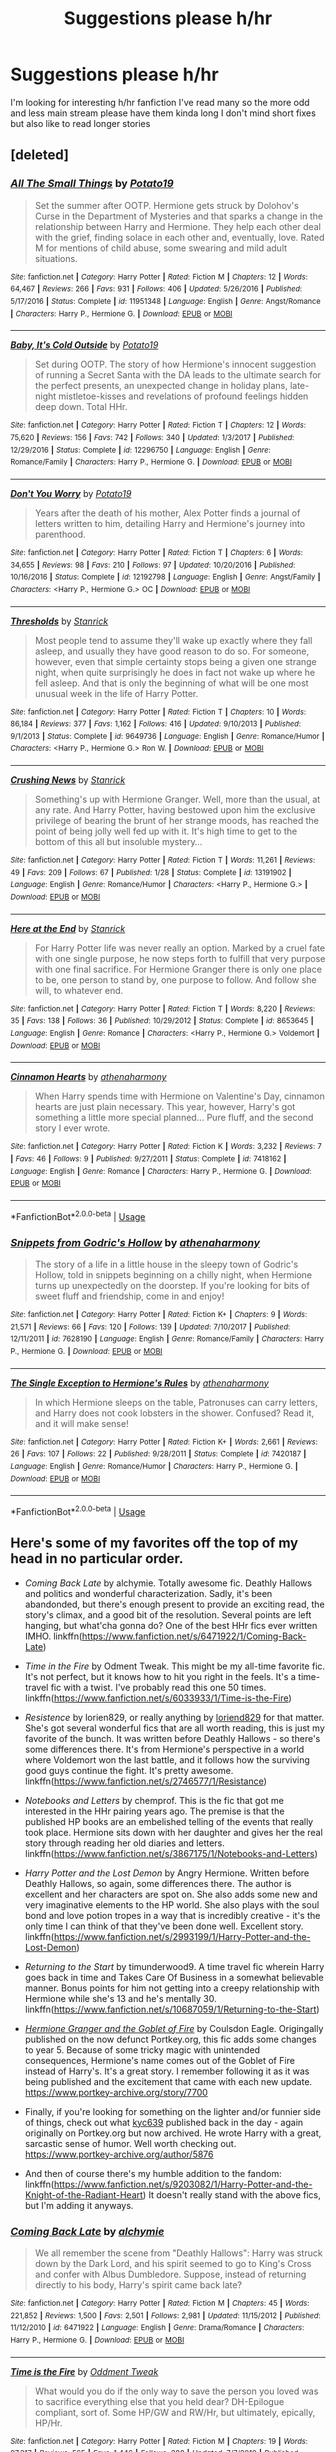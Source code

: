 #+TITLE: Suggestions please h/hr

* Suggestions please h/hr
:PROPERTIES:
:Author: Sub-captainyearout
:Score: 6
:DateUnix: 1554930132.0
:DateShort: 2019-Apr-11
:FlairText: Request
:END:
I'm looking for interesting h/hr fanfiction I've read many so the more odd and less main stream please have them kinda long I don't mind short fixes but also like to read longer stories


** [deleted]
:PROPERTIES:
:Score: 3
:DateUnix: 1554930696.0
:DateShort: 2019-Apr-11
:END:

*** [[https://www.fanfiction.net/s/11951348/1/][*/All The Small Things/*]] by [[https://www.fanfiction.net/u/5594536/Potato19][/Potato19/]]

#+begin_quote
  Set the summer after OOTP. Hermione gets struck by Dolohov's Curse in the Department of Mysteries and that sparks a change in the relationship between Harry and Hermione. They help each other deal with the grief, finding solace in each other and, eventually, love. Rated M for mentions of child abuse, some swearing and mild adult situations.
#+end_quote

^{/Site/:} ^{fanfiction.net} ^{*|*} ^{/Category/:} ^{Harry} ^{Potter} ^{*|*} ^{/Rated/:} ^{Fiction} ^{M} ^{*|*} ^{/Chapters/:} ^{12} ^{*|*} ^{/Words/:} ^{64,467} ^{*|*} ^{/Reviews/:} ^{266} ^{*|*} ^{/Favs/:} ^{931} ^{*|*} ^{/Follows/:} ^{406} ^{*|*} ^{/Updated/:} ^{5/26/2016} ^{*|*} ^{/Published/:} ^{5/17/2016} ^{*|*} ^{/Status/:} ^{Complete} ^{*|*} ^{/id/:} ^{11951348} ^{*|*} ^{/Language/:} ^{English} ^{*|*} ^{/Genre/:} ^{Angst/Romance} ^{*|*} ^{/Characters/:} ^{Harry} ^{P.,} ^{Hermione} ^{G.} ^{*|*} ^{/Download/:} ^{[[http://www.ff2ebook.com/old/ffn-bot/index.php?id=11951348&source=ff&filetype=epub][EPUB]]} ^{or} ^{[[http://www.ff2ebook.com/old/ffn-bot/index.php?id=11951348&source=ff&filetype=mobi][MOBI]]}

--------------

[[https://www.fanfiction.net/s/12296750/1/][*/Baby, It's Cold Outside/*]] by [[https://www.fanfiction.net/u/5594536/Potato19][/Potato19/]]

#+begin_quote
  Set during OOTP. The story of how Hermione's innocent suggestion of running a Secret Santa with the DA leads to the ultimate search for the perfect presents, an unexpected change in holiday plans, late-night mistletoe-kisses and revelations of profound feelings hidden deep down. Total HHr.
#+end_quote

^{/Site/:} ^{fanfiction.net} ^{*|*} ^{/Category/:} ^{Harry} ^{Potter} ^{*|*} ^{/Rated/:} ^{Fiction} ^{T} ^{*|*} ^{/Chapters/:} ^{12} ^{*|*} ^{/Words/:} ^{75,620} ^{*|*} ^{/Reviews/:} ^{156} ^{*|*} ^{/Favs/:} ^{742} ^{*|*} ^{/Follows/:} ^{340} ^{*|*} ^{/Updated/:} ^{1/3/2017} ^{*|*} ^{/Published/:} ^{12/29/2016} ^{*|*} ^{/Status/:} ^{Complete} ^{*|*} ^{/id/:} ^{12296750} ^{*|*} ^{/Language/:} ^{English} ^{*|*} ^{/Genre/:} ^{Romance/Family} ^{*|*} ^{/Characters/:} ^{Harry} ^{P.,} ^{Hermione} ^{G.} ^{*|*} ^{/Download/:} ^{[[http://www.ff2ebook.com/old/ffn-bot/index.php?id=12296750&source=ff&filetype=epub][EPUB]]} ^{or} ^{[[http://www.ff2ebook.com/old/ffn-bot/index.php?id=12296750&source=ff&filetype=mobi][MOBI]]}

--------------

[[https://www.fanfiction.net/s/12192798/1/][*/Don't You Worry/*]] by [[https://www.fanfiction.net/u/5594536/Potato19][/Potato19/]]

#+begin_quote
  Years after the death of his mother, Alex Potter finds a journal of letters written to him, detailing Harry and Hermione's journey into parenthood.
#+end_quote

^{/Site/:} ^{fanfiction.net} ^{*|*} ^{/Category/:} ^{Harry} ^{Potter} ^{*|*} ^{/Rated/:} ^{Fiction} ^{T} ^{*|*} ^{/Chapters/:} ^{6} ^{*|*} ^{/Words/:} ^{34,655} ^{*|*} ^{/Reviews/:} ^{98} ^{*|*} ^{/Favs/:} ^{210} ^{*|*} ^{/Follows/:} ^{97} ^{*|*} ^{/Updated/:} ^{10/20/2016} ^{*|*} ^{/Published/:} ^{10/16/2016} ^{*|*} ^{/Status/:} ^{Complete} ^{*|*} ^{/id/:} ^{12192798} ^{*|*} ^{/Language/:} ^{English} ^{*|*} ^{/Genre/:} ^{Angst/Family} ^{*|*} ^{/Characters/:} ^{<Harry} ^{P.,} ^{Hermione} ^{G.>} ^{OC} ^{*|*} ^{/Download/:} ^{[[http://www.ff2ebook.com/old/ffn-bot/index.php?id=12192798&source=ff&filetype=epub][EPUB]]} ^{or} ^{[[http://www.ff2ebook.com/old/ffn-bot/index.php?id=12192798&source=ff&filetype=mobi][MOBI]]}

--------------

[[https://www.fanfiction.net/s/9649736/1/][*/Thresholds/*]] by [[https://www.fanfiction.net/u/2918348/Stanrick][/Stanrick/]]

#+begin_quote
  Most people tend to assume they'll wake up exactly where they fall asleep, and usually they have good reason to do so. For someone, however, even that simple certainty stops being a given one strange night, when quite surprisingly he does in fact not wake up where he fell asleep. And that is only the beginning of what will be one most unusual week in the life of Harry Potter.
#+end_quote

^{/Site/:} ^{fanfiction.net} ^{*|*} ^{/Category/:} ^{Harry} ^{Potter} ^{*|*} ^{/Rated/:} ^{Fiction} ^{T} ^{*|*} ^{/Chapters/:} ^{10} ^{*|*} ^{/Words/:} ^{86,184} ^{*|*} ^{/Reviews/:} ^{377} ^{*|*} ^{/Favs/:} ^{1,162} ^{*|*} ^{/Follows/:} ^{416} ^{*|*} ^{/Updated/:} ^{9/10/2013} ^{*|*} ^{/Published/:} ^{9/1/2013} ^{*|*} ^{/Status/:} ^{Complete} ^{*|*} ^{/id/:} ^{9649736} ^{*|*} ^{/Language/:} ^{English} ^{*|*} ^{/Genre/:} ^{Romance/Humor} ^{*|*} ^{/Characters/:} ^{<Harry} ^{P.,} ^{Hermione} ^{G.>} ^{Ron} ^{W.} ^{*|*} ^{/Download/:} ^{[[http://www.ff2ebook.com/old/ffn-bot/index.php?id=9649736&source=ff&filetype=epub][EPUB]]} ^{or} ^{[[http://www.ff2ebook.com/old/ffn-bot/index.php?id=9649736&source=ff&filetype=mobi][MOBI]]}

--------------

[[https://www.fanfiction.net/s/13191902/1/][*/Crushing News/*]] by [[https://www.fanfiction.net/u/2918348/Stanrick][/Stanrick/]]

#+begin_quote
  Something's up with Hermione Granger. Well, more than the usual, at any rate. And Harry Potter, having bestowed upon him the exclusive privilege of bearing the brunt of her strange moods, has reached the point of being jolly well fed up with it. It's high time to get to the bottom of this all but insoluble mystery...
#+end_quote

^{/Site/:} ^{fanfiction.net} ^{*|*} ^{/Category/:} ^{Harry} ^{Potter} ^{*|*} ^{/Rated/:} ^{Fiction} ^{T} ^{*|*} ^{/Words/:} ^{11,261} ^{*|*} ^{/Reviews/:} ^{49} ^{*|*} ^{/Favs/:} ^{209} ^{*|*} ^{/Follows/:} ^{67} ^{*|*} ^{/Published/:} ^{1/28} ^{*|*} ^{/Status/:} ^{Complete} ^{*|*} ^{/id/:} ^{13191902} ^{*|*} ^{/Language/:} ^{English} ^{*|*} ^{/Genre/:} ^{Romance/Humor} ^{*|*} ^{/Characters/:} ^{<Harry} ^{P.,} ^{Hermione} ^{G.>} ^{*|*} ^{/Download/:} ^{[[http://www.ff2ebook.com/old/ffn-bot/index.php?id=13191902&source=ff&filetype=epub][EPUB]]} ^{or} ^{[[http://www.ff2ebook.com/old/ffn-bot/index.php?id=13191902&source=ff&filetype=mobi][MOBI]]}

--------------

[[https://www.fanfiction.net/s/8653645/1/][*/Here at the End/*]] by [[https://www.fanfiction.net/u/2918348/Stanrick][/Stanrick/]]

#+begin_quote
  For Harry Potter life was never really an option. Marked by a cruel fate with one single purpose, he now steps forth to fulfill that very purpose with one final sacrifice. For Hermione Granger there is only one place to be, one person to stand by, one purpose to follow. And follow she will, to whatever end.
#+end_quote

^{/Site/:} ^{fanfiction.net} ^{*|*} ^{/Category/:} ^{Harry} ^{Potter} ^{*|*} ^{/Rated/:} ^{Fiction} ^{T} ^{*|*} ^{/Words/:} ^{8,220} ^{*|*} ^{/Reviews/:} ^{35} ^{*|*} ^{/Favs/:} ^{138} ^{*|*} ^{/Follows/:} ^{36} ^{*|*} ^{/Published/:} ^{10/29/2012} ^{*|*} ^{/Status/:} ^{Complete} ^{*|*} ^{/id/:} ^{8653645} ^{*|*} ^{/Language/:} ^{English} ^{*|*} ^{/Genre/:} ^{Romance} ^{*|*} ^{/Characters/:} ^{<Harry} ^{P.,} ^{Hermione} ^{G.>} ^{Voldemort} ^{*|*} ^{/Download/:} ^{[[http://www.ff2ebook.com/old/ffn-bot/index.php?id=8653645&source=ff&filetype=epub][EPUB]]} ^{or} ^{[[http://www.ff2ebook.com/old/ffn-bot/index.php?id=8653645&source=ff&filetype=mobi][MOBI]]}

--------------

[[https://www.fanfiction.net/s/7418162/1/][*/Cinnamon Hearts/*]] by [[https://www.fanfiction.net/u/3284480/athenaharmony][/athenaharmony/]]

#+begin_quote
  When Harry spends time with Hermione on Valentine's Day, cinnamon hearts are just plain necessary. This year, however, Harry's got something a little more special planned... Pure fluff, and the second story I ever wrote.
#+end_quote

^{/Site/:} ^{fanfiction.net} ^{*|*} ^{/Category/:} ^{Harry} ^{Potter} ^{*|*} ^{/Rated/:} ^{Fiction} ^{K} ^{*|*} ^{/Words/:} ^{3,232} ^{*|*} ^{/Reviews/:} ^{7} ^{*|*} ^{/Favs/:} ^{46} ^{*|*} ^{/Follows/:} ^{9} ^{*|*} ^{/Published/:} ^{9/27/2011} ^{*|*} ^{/Status/:} ^{Complete} ^{*|*} ^{/id/:} ^{7418162} ^{*|*} ^{/Language/:} ^{English} ^{*|*} ^{/Genre/:} ^{Romance} ^{*|*} ^{/Characters/:} ^{Harry} ^{P.,} ^{Hermione} ^{G.} ^{*|*} ^{/Download/:} ^{[[http://www.ff2ebook.com/old/ffn-bot/index.php?id=7418162&source=ff&filetype=epub][EPUB]]} ^{or} ^{[[http://www.ff2ebook.com/old/ffn-bot/index.php?id=7418162&source=ff&filetype=mobi][MOBI]]}

--------------

*FanfictionBot*^{2.0.0-beta} | [[https://github.com/tusing/reddit-ffn-bot/wiki/Usage][Usage]]
:PROPERTIES:
:Author: FanfictionBot
:Score: 1
:DateUnix: 1554930741.0
:DateShort: 2019-Apr-11
:END:


*** [[https://www.fanfiction.net/s/7628190/1/][*/Snippets from Godric's Hollow/*]] by [[https://www.fanfiction.net/u/3284480/athenaharmony][/athenaharmony/]]

#+begin_quote
  The story of a life in a little house in the sleepy town of Godric's Hollow, told in snippets beginning on a chilly night, when Hermione turns up unexpectedly on the doorstep. If you're looking for bits of sweet fluff and friendship, come in and enjoy!
#+end_quote

^{/Site/:} ^{fanfiction.net} ^{*|*} ^{/Category/:} ^{Harry} ^{Potter} ^{*|*} ^{/Rated/:} ^{Fiction} ^{K+} ^{*|*} ^{/Chapters/:} ^{9} ^{*|*} ^{/Words/:} ^{21,571} ^{*|*} ^{/Reviews/:} ^{66} ^{*|*} ^{/Favs/:} ^{120} ^{*|*} ^{/Follows/:} ^{139} ^{*|*} ^{/Updated/:} ^{7/10/2017} ^{*|*} ^{/Published/:} ^{12/11/2011} ^{*|*} ^{/id/:} ^{7628190} ^{*|*} ^{/Language/:} ^{English} ^{*|*} ^{/Genre/:} ^{Romance/Family} ^{*|*} ^{/Characters/:} ^{Harry} ^{P.,} ^{Hermione} ^{G.} ^{*|*} ^{/Download/:} ^{[[http://www.ff2ebook.com/old/ffn-bot/index.php?id=7628190&source=ff&filetype=epub][EPUB]]} ^{or} ^{[[http://www.ff2ebook.com/old/ffn-bot/index.php?id=7628190&source=ff&filetype=mobi][MOBI]]}

--------------

[[https://www.fanfiction.net/s/7420187/1/][*/The Single Exception to Hermione's Rules/*]] by [[https://www.fanfiction.net/u/3284480/athenaharmony][/athenaharmony/]]

#+begin_quote
  In which Hermione sleeps on the table, Patronuses can carry letters, and Harry does not cook lobsters in the shower. Confused? Read it, and it will make sense!
#+end_quote

^{/Site/:} ^{fanfiction.net} ^{*|*} ^{/Category/:} ^{Harry} ^{Potter} ^{*|*} ^{/Rated/:} ^{Fiction} ^{K+} ^{*|*} ^{/Words/:} ^{2,661} ^{*|*} ^{/Reviews/:} ^{26} ^{*|*} ^{/Favs/:} ^{107} ^{*|*} ^{/Follows/:} ^{22} ^{*|*} ^{/Published/:} ^{9/28/2011} ^{*|*} ^{/Status/:} ^{Complete} ^{*|*} ^{/id/:} ^{7420187} ^{*|*} ^{/Language/:} ^{English} ^{*|*} ^{/Genre/:} ^{Romance/Humor} ^{*|*} ^{/Characters/:} ^{Harry} ^{P.,} ^{Hermione} ^{G.} ^{*|*} ^{/Download/:} ^{[[http://www.ff2ebook.com/old/ffn-bot/index.php?id=7420187&source=ff&filetype=epub][EPUB]]} ^{or} ^{[[http://www.ff2ebook.com/old/ffn-bot/index.php?id=7420187&source=ff&filetype=mobi][MOBI]]}

--------------

*FanfictionBot*^{2.0.0-beta} | [[https://github.com/tusing/reddit-ffn-bot/wiki/Usage][Usage]]
:PROPERTIES:
:Author: FanfictionBot
:Score: 1
:DateUnix: 1554930753.0
:DateShort: 2019-Apr-11
:END:


** Here's some of my favorites off the top of my head in no particular order.

- /Coming Back Late/ by alchymie. Totally awesome fic. Deathly Hallows and politics and wonderful characterization. Sadly, it's been abandonded, but there's enough present to provide an exciting read, the story's climax, and a good bit of the resolution. Several points are left hanging, but what'cha gonna do? One of the best HHr fics ever written IMHO. linkffn([[https://www.fanfiction.net/s/6471922/1/Coming-Back-Late]])

- /Time in the Fire/ by Odment Tweak. This might be my all-time favorite fic. It's not perfect, but it knows how to hit you right in the feels. It's a time-travel fic with a twist. I've probably read this one 50 times. linkffn([[https://www.fanfiction.net/s/6033933/1/Time-is-the-Fire]])

- /Resistence/ by lorien829, or really anything by [[https://www.fanfiction.net/u/636397/lorien829][loriend829]] for that matter. She's got several wonderful fics that are all worth reading, this is just my favorite of the bunch. It was written before Deathly Hallows - so there's some differences there. It's from Hermione's perspective in a world where Voldemort won the last battle, and it follows how the surviving good guys continue the fight. It's pretty awesome. linkffn([[https://www.fanfiction.net/s/2746577/1/Resistance]])

- /Notebooks and Letters/ by chemprof. This is the fic that got me interested in the HHr pairing years ago. The premise is that the published HP books are an embelished telling of the events that really took place. Hermione sits down with her daughter and gives her the real story through reading her old diaries and letters. linkffn([[https://www.fanfiction.net/s/3867175/1/Notebooks-and-Letters]])

- /Harry Potter and the Lost Demon/ by Angry Hermione. Written before Deathly Hallows, so again, some differences there. The author is excellent and her characters are spot on. She also adds some new and very imaginative elements to the HP world. She also plays with the soul bond and love potion tropes in a way that is incredibly creative - it's the only time I can think of that they've been done well. Excellent story. linkffn([[https://www.fanfiction.net/s/2993199/1/Harry-Potter-and-the-Lost-Demon]])

- /Returning to the Start/ by timunderwood9. A time travel fic wherein Harry goes back in time and Takes Care Of Business in a somewhat believable manner. Bonus points for him not getting into a creepy relationship with Hermione while she's 13 and he's mentally 30. linkffn([[https://www.fanfiction.net/s/10687059/1/Returning-to-the-Start]])

- [[https://www.portkey-archive.org/story/7700][/Hermione Granger and the Goblet of Fire/]] by Coulsdon Eagle. Origingally published on the now defunct Portkey.org, this fic adds some changes to year 5. Because of some tricky magic with unintended consequences, Hermione's name comes out of the Goblet of Fire instead of Harry's. It's a great story. I remember following it as it was being published and the excitement that came with each new update. [[https://www.portkey-archive.org/story/7700]]

- Finally, if you're looking for something on the lighter and/or funnier side of things, check out what [[https://www.portkey-archive.org/author/5876][kyc639]] published back in the day - again originally on Portkey.org but now archived. He wrote Harry with a great, sarcastic sense of humor. Well worth checking out. [[https://www.portkey-archive.org/author/5876]]

- And then of course there's my humble addition to the fandom: linkffn([[https://www.fanfiction.net/s/9203082/1/Harry-Potter-and-the-Knight-of-the-Radiant-Heart]]) It doesn't really stand with the above fics, but I'm adding it anyways.
:PROPERTIES:
:Author: Raven3182
:Score: 2
:DateUnix: 1554983550.0
:DateShort: 2019-Apr-11
:END:

*** [[https://www.fanfiction.net/s/6471922/1/][*/Coming Back Late/*]] by [[https://www.fanfiction.net/u/1711497/alchymie][/alchymie/]]

#+begin_quote
  We all remember the scene from "Deathly Hallows": Harry was struck down by the Dark Lord, and his spirit seemed to go to King's Cross and confer with Albus Dumbledore. Suppose, instead of returning directly to his body, Harry's spirit came back late?
#+end_quote

^{/Site/:} ^{fanfiction.net} ^{*|*} ^{/Category/:} ^{Harry} ^{Potter} ^{*|*} ^{/Rated/:} ^{Fiction} ^{M} ^{*|*} ^{/Chapters/:} ^{45} ^{*|*} ^{/Words/:} ^{221,852} ^{*|*} ^{/Reviews/:} ^{1,500} ^{*|*} ^{/Favs/:} ^{2,501} ^{*|*} ^{/Follows/:} ^{2,981} ^{*|*} ^{/Updated/:} ^{11/15/2012} ^{*|*} ^{/Published/:} ^{11/12/2010} ^{*|*} ^{/id/:} ^{6471922} ^{*|*} ^{/Language/:} ^{English} ^{*|*} ^{/Genre/:} ^{Drama/Romance} ^{*|*} ^{/Characters/:} ^{Harry} ^{P.,} ^{Hermione} ^{G.} ^{*|*} ^{/Download/:} ^{[[http://www.ff2ebook.com/old/ffn-bot/index.php?id=6471922&source=ff&filetype=epub][EPUB]]} ^{or} ^{[[http://www.ff2ebook.com/old/ffn-bot/index.php?id=6471922&source=ff&filetype=mobi][MOBI]]}

--------------

[[https://www.fanfiction.net/s/6033933/1/][*/Time is the Fire/*]] by [[https://www.fanfiction.net/u/2392116/Oddment-Tweak][/Oddment Tweak/]]

#+begin_quote
  What would you do if the only way to save the person you loved was to sacrifice everything else that you held dear? DH-Epilogue compliant, sort of. Some HP/GW and RW/Hr, but ultimately, epically, HP/Hr.
#+end_quote

^{/Site/:} ^{fanfiction.net} ^{*|*} ^{/Category/:} ^{Harry} ^{Potter} ^{*|*} ^{/Rated/:} ^{Fiction} ^{M} ^{*|*} ^{/Chapters/:} ^{19} ^{*|*} ^{/Words/:} ^{97,317} ^{*|*} ^{/Reviews/:} ^{565} ^{*|*} ^{/Favs/:} ^{1,446} ^{*|*} ^{/Follows/:} ^{388} ^{*|*} ^{/Updated/:} ^{7/7/2010} ^{*|*} ^{/Published/:} ^{6/7/2010} ^{*|*} ^{/Status/:} ^{Complete} ^{*|*} ^{/id/:} ^{6033933} ^{*|*} ^{/Language/:} ^{English} ^{*|*} ^{/Genre/:} ^{Romance/Angst} ^{*|*} ^{/Characters/:} ^{Harry} ^{P.,} ^{Hermione} ^{G.} ^{*|*} ^{/Download/:} ^{[[http://www.ff2ebook.com/old/ffn-bot/index.php?id=6033933&source=ff&filetype=epub][EPUB]]} ^{or} ^{[[http://www.ff2ebook.com/old/ffn-bot/index.php?id=6033933&source=ff&filetype=mobi][MOBI]]}

--------------

[[https://www.fanfiction.net/s/2746577/1/][*/Resistance/*]] by [[https://www.fanfiction.net/u/636397/lorien829][/lorien829/]]

#+begin_quote
  Voldemort has launched an all out war on the Wizarding World, and has taken the Boy Who Lived. But he has not reckoned on the resourcefulness of Hermione Granger. HHr developing in a sort of postapocalyptic environment.
#+end_quote

^{/Site/:} ^{fanfiction.net} ^{*|*} ^{/Category/:} ^{Harry} ^{Potter} ^{*|*} ^{/Rated/:} ^{Fiction} ^{T} ^{*|*} ^{/Chapters/:} ^{28} ^{*|*} ^{/Words/:} ^{269,062} ^{*|*} ^{/Reviews/:} ^{431} ^{*|*} ^{/Favs/:} ^{678} ^{*|*} ^{/Follows/:} ^{301} ^{*|*} ^{/Updated/:} ^{2/8/2009} ^{*|*} ^{/Published/:} ^{1/10/2006} ^{*|*} ^{/Status/:} ^{Complete} ^{*|*} ^{/id/:} ^{2746577} ^{*|*} ^{/Language/:} ^{English} ^{*|*} ^{/Genre/:} ^{Angst} ^{*|*} ^{/Characters/:} ^{Hermione} ^{G.,} ^{Harry} ^{P.} ^{*|*} ^{/Download/:} ^{[[http://www.ff2ebook.com/old/ffn-bot/index.php?id=2746577&source=ff&filetype=epub][EPUB]]} ^{or} ^{[[http://www.ff2ebook.com/old/ffn-bot/index.php?id=2746577&source=ff&filetype=mobi][MOBI]]}

--------------

[[https://www.fanfiction.net/s/3867175/1/][*/Notebooks and Letters/*]] by [[https://www.fanfiction.net/u/769110/chem-prof][/chem prof/]]

#+begin_quote
  The ‘true' version of Books 5, 6, and 7, as told by Hermione to her daughter years later, using her old journals and letters between her and Harry.
#+end_quote

^{/Site/:} ^{fanfiction.net} ^{*|*} ^{/Category/:} ^{Harry} ^{Potter} ^{*|*} ^{/Rated/:} ^{Fiction} ^{M} ^{*|*} ^{/Chapters/:} ^{40} ^{*|*} ^{/Words/:} ^{296,330} ^{*|*} ^{/Reviews/:} ^{2,142} ^{*|*} ^{/Favs/:} ^{1,951} ^{*|*} ^{/Follows/:} ^{799} ^{*|*} ^{/Updated/:} ^{11/28/2008} ^{*|*} ^{/Published/:} ^{10/31/2007} ^{*|*} ^{/Status/:} ^{Complete} ^{*|*} ^{/id/:} ^{3867175} ^{*|*} ^{/Language/:} ^{English} ^{*|*} ^{/Genre/:} ^{Drama/Romance} ^{*|*} ^{/Characters/:} ^{Harry} ^{P.,} ^{Hermione} ^{G.} ^{*|*} ^{/Download/:} ^{[[http://www.ff2ebook.com/old/ffn-bot/index.php?id=3867175&source=ff&filetype=epub][EPUB]]} ^{or} ^{[[http://www.ff2ebook.com/old/ffn-bot/index.php?id=3867175&source=ff&filetype=mobi][MOBI]]}

--------------

[[https://www.fanfiction.net/s/2993199/1/][*/Harry Potter and the Lost Demon/*]] by [[https://www.fanfiction.net/u/1025347/Angry-Hermione][/Angry Hermione/]]

#+begin_quote
  Post HBP. HHr. Harry and Hermione's odd behavior during their 6th year explodes into a maelstrom of chaotic, bitter emotions, caused by a strange 'illness.' Help comes from a young, orphaned girl who is much more than she appears.
#+end_quote

^{/Site/:} ^{fanfiction.net} ^{*|*} ^{/Category/:} ^{Harry} ^{Potter} ^{*|*} ^{/Rated/:} ^{Fiction} ^{M} ^{*|*} ^{/Chapters/:} ^{53} ^{*|*} ^{/Words/:} ^{318,539} ^{*|*} ^{/Reviews/:} ^{871} ^{*|*} ^{/Favs/:} ^{1,573} ^{*|*} ^{/Follows/:} ^{682} ^{*|*} ^{/Updated/:} ^{11/10/2007} ^{*|*} ^{/Published/:} ^{6/15/2006} ^{*|*} ^{/Status/:} ^{Complete} ^{*|*} ^{/id/:} ^{2993199} ^{*|*} ^{/Language/:} ^{English} ^{*|*} ^{/Genre/:} ^{Adventure/Drama} ^{*|*} ^{/Characters/:} ^{Harry} ^{P.,} ^{Hermione} ^{G.} ^{*|*} ^{/Download/:} ^{[[http://www.ff2ebook.com/old/ffn-bot/index.php?id=2993199&source=ff&filetype=epub][EPUB]]} ^{or} ^{[[http://www.ff2ebook.com/old/ffn-bot/index.php?id=2993199&source=ff&filetype=mobi][MOBI]]}

--------------

[[https://www.fanfiction.net/s/10687059/1/][*/Returning to the Start/*]] by [[https://www.fanfiction.net/u/1816893/timunderwood9][/timunderwood9/]]

#+begin_quote
  Harry killed them once. Now that he is eleven he'll kill them again. Hermione knows her wonderful best friend has a huge secret, but that just means he needs her more. A H/Hr time travel romance where they don't become a couple until Hermione is twenty one, and Harry kills death eaters without the help of children.
#+end_quote

^{/Site/:} ^{fanfiction.net} ^{*|*} ^{/Category/:} ^{Harry} ^{Potter} ^{*|*} ^{/Rated/:} ^{Fiction} ^{M} ^{*|*} ^{/Chapters/:} ^{9} ^{*|*} ^{/Words/:} ^{40,170} ^{*|*} ^{/Reviews/:} ^{513} ^{*|*} ^{/Favs/:} ^{1,961} ^{*|*} ^{/Follows/:} ^{1,003} ^{*|*} ^{/Updated/:} ^{10/31/2014} ^{*|*} ^{/Published/:} ^{9/12/2014} ^{*|*} ^{/Status/:} ^{Complete} ^{*|*} ^{/id/:} ^{10687059} ^{*|*} ^{/Language/:} ^{English} ^{*|*} ^{/Genre/:} ^{Romance} ^{*|*} ^{/Characters/:} ^{<Harry} ^{P.,} ^{Hermione} ^{G.>} ^{*|*} ^{/Download/:} ^{[[http://www.ff2ebook.com/old/ffn-bot/index.php?id=10687059&source=ff&filetype=epub][EPUB]]} ^{or} ^{[[http://www.ff2ebook.com/old/ffn-bot/index.php?id=10687059&source=ff&filetype=mobi][MOBI]]}

--------------

[[https://www.fanfiction.net/s/9203082/1/][*/Harry Potter and the Knight of the Radiant Heart/*]] by [[https://www.fanfiction.net/u/1718773/Raven3182][/Raven3182/]]

#+begin_quote
  During the battle at the Department of Mysteries something unexpected happens and a knight from a place far, far away suddenly finds himself in the strange world of Harry Potter. How will Harry, as well as the rest of the wizarding world react to having a paladin thrust into their midst? Evil closes in on all sides, yet the Light still shines in the Darkness. Slight AU.
#+end_quote

^{/Site/:} ^{fanfiction.net} ^{*|*} ^{/Category/:} ^{Harry} ^{Potter} ^{*|*} ^{/Rated/:} ^{Fiction} ^{T} ^{*|*} ^{/Chapters/:} ^{36} ^{*|*} ^{/Words/:} ^{159,349} ^{*|*} ^{/Reviews/:} ^{571} ^{*|*} ^{/Favs/:} ^{684} ^{*|*} ^{/Follows/:} ^{759} ^{*|*} ^{/Updated/:} ^{2/10/2017} ^{*|*} ^{/Published/:} ^{4/14/2013} ^{*|*} ^{/Status/:} ^{Complete} ^{*|*} ^{/id/:} ^{9203082} ^{*|*} ^{/Language/:} ^{English} ^{*|*} ^{/Genre/:} ^{Adventure/Romance} ^{*|*} ^{/Characters/:} ^{<Harry} ^{P.,} ^{Hermione} ^{G.>} ^{*|*} ^{/Download/:} ^{[[http://www.ff2ebook.com/old/ffn-bot/index.php?id=9203082&source=ff&filetype=epub][EPUB]]} ^{or} ^{[[http://www.ff2ebook.com/old/ffn-bot/index.php?id=9203082&source=ff&filetype=mobi][MOBI]]}

--------------

*FanfictionBot*^{2.0.0-beta} | [[https://github.com/tusing/reddit-ffn-bot/wiki/Usage][Usage]]
:PROPERTIES:
:Author: FanfictionBot
:Score: 1
:DateUnix: 1554983557.0
:DateShort: 2019-Apr-11
:END:


** I have already read Hermiones furry little problem if u have others I'd love to hear them
:PROPERTIES:
:Author: Sub-captainyearout
:Score: 1
:DateUnix: 1554947650.0
:DateShort: 2019-Apr-11
:END:


** depends on what you define on interesting, but i can give you some of mine:

linkffn([[https://www.fanfiction.net/s/3867175/1/Notebooks-and-Letters]])

​

linkffn([[https://www.fanfiction.net/s/10879020/1/Confusing-Feelings]]) and its follower "moving Forward", but its not complete and the last update was years ago

​

linkffn([[https://www.fanfiction.net/s/6984470/1/Deathly-Hallows-Revisited]])

​

one of my favourite Post-Hogwarts H/Hr Fics is linkffn([[https://www.fanfiction.net/s/7628889/1/Harry-Potter-and-the-Resurrection-Movement]]), but its just the First part of a Fic series. The Follower is linkffn([[https://www.fanfiction.net/s/8115512/1/Harry-Potter-and-the-Faces-of-Confusion]]) and all the other Fics, that have Movie H/Hr standing together in epilogue pics. You can find them on the Authors profile.

​

If you want to have a Comedy, AU one, i can give you this, although its a bit exaggerated sometimes, linkffn([[https://www.fanfiction.net/s/8076989/1/Hermione-s-Proposal]])

​

Canon ends and proceeds in H/Hr way from Rons POV linkffn([[https://www.fanfiction.net/s/8671475/1/Interloper]])

​

a drama, but beautiful fic linkffn([[https://www.fanfiction.net/s/2234227/1/Hermione-s-Change]])
:PROPERTIES:
:Author: Atomstern
:Score: 1
:DateUnix: 1554971104.0
:DateShort: 2019-Apr-11
:END:

*** [[https://www.fanfiction.net/s/3867175/1/][*/Notebooks and Letters/*]] by [[https://www.fanfiction.net/u/769110/chem-prof][/chem prof/]]

#+begin_quote
  The ‘true' version of Books 5, 6, and 7, as told by Hermione to her daughter years later, using her old journals and letters between her and Harry.
#+end_quote

^{/Site/:} ^{fanfiction.net} ^{*|*} ^{/Category/:} ^{Harry} ^{Potter} ^{*|*} ^{/Rated/:} ^{Fiction} ^{M} ^{*|*} ^{/Chapters/:} ^{40} ^{*|*} ^{/Words/:} ^{296,330} ^{*|*} ^{/Reviews/:} ^{2,142} ^{*|*} ^{/Favs/:} ^{1,951} ^{*|*} ^{/Follows/:} ^{799} ^{*|*} ^{/Updated/:} ^{11/28/2008} ^{*|*} ^{/Published/:} ^{10/31/2007} ^{*|*} ^{/Status/:} ^{Complete} ^{*|*} ^{/id/:} ^{3867175} ^{*|*} ^{/Language/:} ^{English} ^{*|*} ^{/Genre/:} ^{Drama/Romance} ^{*|*} ^{/Characters/:} ^{Harry} ^{P.,} ^{Hermione} ^{G.} ^{*|*} ^{/Download/:} ^{[[http://www.ff2ebook.com/old/ffn-bot/index.php?id=3867175&source=ff&filetype=epub][EPUB]]} ^{or} ^{[[http://www.ff2ebook.com/old/ffn-bot/index.php?id=3867175&source=ff&filetype=mobi][MOBI]]}

--------------

[[https://www.fanfiction.net/s/10879020/1/][*/Confusing Feelings/*]] by [[https://www.fanfiction.net/u/1656823/midnight17516][/midnight17516/]]

#+begin_quote
  This story starts at the famous "I'll Go With You" line from Dealthy Hallows Part 2. From there, relationships begin to change as feelings begin to grow. How will Hermione handle discovering her feelings for her best friend?
#+end_quote

^{/Site/:} ^{fanfiction.net} ^{*|*} ^{/Category/:} ^{Harry} ^{Potter} ^{*|*} ^{/Rated/:} ^{Fiction} ^{T} ^{*|*} ^{/Chapters/:} ^{12} ^{*|*} ^{/Words/:} ^{35,629} ^{*|*} ^{/Reviews/:} ^{61} ^{*|*} ^{/Favs/:} ^{192} ^{*|*} ^{/Follows/:} ^{180} ^{*|*} ^{/Updated/:} ^{1/5/2015} ^{*|*} ^{/Published/:} ^{12/8/2014} ^{*|*} ^{/Status/:} ^{Complete} ^{*|*} ^{/id/:} ^{10879020} ^{*|*} ^{/Language/:} ^{English} ^{*|*} ^{/Genre/:} ^{Adventure} ^{*|*} ^{/Characters/:} ^{<Harry} ^{P.,} ^{Hermione} ^{G.>} ^{*|*} ^{/Download/:} ^{[[http://www.ff2ebook.com/old/ffn-bot/index.php?id=10879020&source=ff&filetype=epub][EPUB]]} ^{or} ^{[[http://www.ff2ebook.com/old/ffn-bot/index.php?id=10879020&source=ff&filetype=mobi][MOBI]]}

--------------

[[https://www.fanfiction.net/s/6984470/1/][*/Deathly Hallows Revisited/*]] by [[https://www.fanfiction.net/u/2379178/redstarpuppy][/redstarpuppy/]]

#+begin_quote
  With Ron gone, the Horcruxes nowhere in sight, and Voldemort's impending world domination looming over them, Harry and Hermione seek solace in each other, their friendship growing ever strong, as a gleam of something else starts shining through.
#+end_quote

^{/Site/:} ^{fanfiction.net} ^{*|*} ^{/Category/:} ^{Harry} ^{Potter} ^{*|*} ^{/Rated/:} ^{Fiction} ^{K+} ^{*|*} ^{/Chapters/:} ^{22} ^{*|*} ^{/Words/:} ^{76,260} ^{*|*} ^{/Reviews/:} ^{414} ^{*|*} ^{/Favs/:} ^{672} ^{*|*} ^{/Follows/:} ^{373} ^{*|*} ^{/Updated/:} ^{5/14/2012} ^{*|*} ^{/Published/:} ^{5/12/2011} ^{*|*} ^{/Status/:} ^{Complete} ^{*|*} ^{/id/:} ^{6984470} ^{*|*} ^{/Language/:} ^{English} ^{*|*} ^{/Genre/:} ^{Adventure/Romance} ^{*|*} ^{/Characters/:} ^{Harry} ^{P.,} ^{Hermione} ^{G.} ^{*|*} ^{/Download/:} ^{[[http://www.ff2ebook.com/old/ffn-bot/index.php?id=6984470&source=ff&filetype=epub][EPUB]]} ^{or} ^{[[http://www.ff2ebook.com/old/ffn-bot/index.php?id=6984470&source=ff&filetype=mobi][MOBI]]}

--------------

[[https://www.fanfiction.net/s/7628889/1/][*/Harry Potter and the Resurrection Movement/*]] by [[https://www.fanfiction.net/u/3239478/CPO-Backstreet][/CPO Backstreet/]]

#+begin_quote
  Post-epilogue. Harry and his friends and the next generation of Hogwarts students all find themselves in danger when Voldemort's legacy is revealed.
#+end_quote

^{/Site/:} ^{fanfiction.net} ^{*|*} ^{/Category/:} ^{Harry} ^{Potter} ^{*|*} ^{/Rated/:} ^{Fiction} ^{T} ^{*|*} ^{/Chapters/:} ^{20} ^{*|*} ^{/Words/:} ^{33,242} ^{*|*} ^{/Reviews/:} ^{83} ^{*|*} ^{/Favs/:} ^{109} ^{*|*} ^{/Follows/:} ^{62} ^{*|*} ^{/Updated/:} ^{2/5/2012} ^{*|*} ^{/Published/:} ^{12/11/2011} ^{*|*} ^{/Status/:} ^{Complete} ^{*|*} ^{/id/:} ^{7628889} ^{*|*} ^{/Language/:} ^{English} ^{*|*} ^{/Genre/:} ^{Adventure/Romance} ^{*|*} ^{/Characters/:} ^{Harry} ^{P.,} ^{Hermione} ^{G.} ^{*|*} ^{/Download/:} ^{[[http://www.ff2ebook.com/old/ffn-bot/index.php?id=7628889&source=ff&filetype=epub][EPUB]]} ^{or} ^{[[http://www.ff2ebook.com/old/ffn-bot/index.php?id=7628889&source=ff&filetype=mobi][MOBI]]}

--------------

[[https://www.fanfiction.net/s/8115512/1/][*/Harry Potter and the Faces of Confusion/*]] by [[https://www.fanfiction.net/u/3239478/CPO-Backstreet][/CPO Backstreet/]]

#+begin_quote
  Sequel to Harry Potter and the Resurrection Movement. It is six months since Harry and Hermione became a couple and the relationship is still not entirely accepted by their children. And in addition to dealing with domestic issues, there's the small matter of a group of newly-imprisoned Death Eaters.
#+end_quote

^{/Site/:} ^{fanfiction.net} ^{*|*} ^{/Category/:} ^{Harry} ^{Potter} ^{*|*} ^{/Rated/:} ^{Fiction} ^{T} ^{*|*} ^{/Chapters/:} ^{20} ^{*|*} ^{/Words/:} ^{28,647} ^{*|*} ^{/Reviews/:} ^{37} ^{*|*} ^{/Favs/:} ^{73} ^{*|*} ^{/Follows/:} ^{54} ^{*|*} ^{/Updated/:} ^{8/19/2012} ^{*|*} ^{/Published/:} ^{5/14/2012} ^{*|*} ^{/Status/:} ^{Complete} ^{*|*} ^{/id/:} ^{8115512} ^{*|*} ^{/Language/:} ^{English} ^{*|*} ^{/Genre/:} ^{Romance/Adventure} ^{*|*} ^{/Characters/:} ^{Harry} ^{P.,} ^{Hermione} ^{G.} ^{*|*} ^{/Download/:} ^{[[http://www.ff2ebook.com/old/ffn-bot/index.php?id=8115512&source=ff&filetype=epub][EPUB]]} ^{or} ^{[[http://www.ff2ebook.com/old/ffn-bot/index.php?id=8115512&source=ff&filetype=mobi][MOBI]]}

--------------

[[https://www.fanfiction.net/s/8076989/1/][*/Hermione's Proposal/*]] by [[https://www.fanfiction.net/u/2425012/Soul93][/Soul93/]]

#+begin_quote
  When Hermione called him asking for a favor, his stupid reply had been, "Sure 'Mione anything," and apparently anything meant pretending to be her husband for a week...
#+end_quote

^{/Site/:} ^{fanfiction.net} ^{*|*} ^{/Category/:} ^{Harry} ^{Potter} ^{*|*} ^{/Rated/:} ^{Fiction} ^{T} ^{*|*} ^{/Chapters/:} ^{12} ^{*|*} ^{/Words/:} ^{46,966} ^{*|*} ^{/Reviews/:} ^{480} ^{*|*} ^{/Favs/:} ^{1,085} ^{*|*} ^{/Follows/:} ^{807} ^{*|*} ^{/Updated/:} ^{10/30/2013} ^{*|*} ^{/Published/:} ^{5/1/2012} ^{*|*} ^{/Status/:} ^{Complete} ^{*|*} ^{/id/:} ^{8076989} ^{*|*} ^{/Language/:} ^{English} ^{*|*} ^{/Genre/:} ^{Romance/Humor} ^{*|*} ^{/Characters/:} ^{<Harry} ^{P.,} ^{Hermione} ^{G.>} ^{*|*} ^{/Download/:} ^{[[http://www.ff2ebook.com/old/ffn-bot/index.php?id=8076989&source=ff&filetype=epub][EPUB]]} ^{or} ^{[[http://www.ff2ebook.com/old/ffn-bot/index.php?id=8076989&source=ff&filetype=mobi][MOBI]]}

--------------

[[https://www.fanfiction.net/s/8671475/1/][*/Interloper/*]] by [[https://www.fanfiction.net/u/2758513/Romantic-Silence][/Romantic Silence/]]

#+begin_quote
  Harry tells Ron his true feelings for Hermione after the locket is destroyed. His confession has Ron question his own emotions and the relationship he has to his friends.
#+end_quote

^{/Site/:} ^{fanfiction.net} ^{*|*} ^{/Category/:} ^{Harry} ^{Potter} ^{*|*} ^{/Rated/:} ^{Fiction} ^{T} ^{*|*} ^{/Words/:} ^{4,140} ^{*|*} ^{/Reviews/:} ^{76} ^{*|*} ^{/Favs/:} ^{315} ^{*|*} ^{/Follows/:} ^{76} ^{*|*} ^{/Published/:} ^{11/4/2012} ^{*|*} ^{/Status/:} ^{Complete} ^{*|*} ^{/id/:} ^{8671475} ^{*|*} ^{/Language/:} ^{English} ^{*|*} ^{/Genre/:} ^{Drama/Friendship} ^{*|*} ^{/Characters/:} ^{Harry} ^{P.,} ^{Hermione} ^{G.} ^{*|*} ^{/Download/:} ^{[[http://www.ff2ebook.com/old/ffn-bot/index.php?id=8671475&source=ff&filetype=epub][EPUB]]} ^{or} ^{[[http://www.ff2ebook.com/old/ffn-bot/index.php?id=8671475&source=ff&filetype=mobi][MOBI]]}

--------------

[[https://www.fanfiction.net/s/2234227/1/][*/Hermione's Change/*]] by [[https://www.fanfiction.net/u/145997/funvince][/funvince/]]

#+begin_quote
  Stop trying to scare me, Hermione. Only Dementors, Voldemort, and Grawp freak me out, so you can just give up on that ... This is nothing. Get this through your head: I love you and that's not changing.
#+end_quote

^{/Site/:} ^{fanfiction.net} ^{*|*} ^{/Category/:} ^{Harry} ^{Potter} ^{*|*} ^{/Rated/:} ^{Fiction} ^{K+} ^{*|*} ^{/Words/:} ^{7,231} ^{*|*} ^{/Reviews/:} ^{81} ^{*|*} ^{/Favs/:} ^{519} ^{*|*} ^{/Follows/:} ^{131} ^{*|*} ^{/Published/:} ^{1/24/2005} ^{*|*} ^{/Status/:} ^{Complete} ^{*|*} ^{/id/:} ^{2234227} ^{*|*} ^{/Language/:} ^{English} ^{*|*} ^{/Genre/:} ^{Drama/Romance} ^{*|*} ^{/Characters/:} ^{Harry} ^{P.,} ^{Hermione} ^{G.} ^{*|*} ^{/Download/:} ^{[[http://www.ff2ebook.com/old/ffn-bot/index.php?id=2234227&source=ff&filetype=epub][EPUB]]} ^{or} ^{[[http://www.ff2ebook.com/old/ffn-bot/index.php?id=2234227&source=ff&filetype=mobi][MOBI]]}

--------------

*FanfictionBot*^{2.0.0-beta} | [[https://github.com/tusing/reddit-ffn-bot/wiki/Usage][Usage]]
:PROPERTIES:
:Author: FanfictionBot
:Score: 1
:DateUnix: 1554971182.0
:DateShort: 2019-Apr-11
:END:


** Hermione's Furry Little Problem by Gandalf'sBeard.
:PROPERTIES:
:Author: RealHellpony
:Score: 1
:DateUnix: 1554932742.0
:DateShort: 2019-Apr-11
:END:

